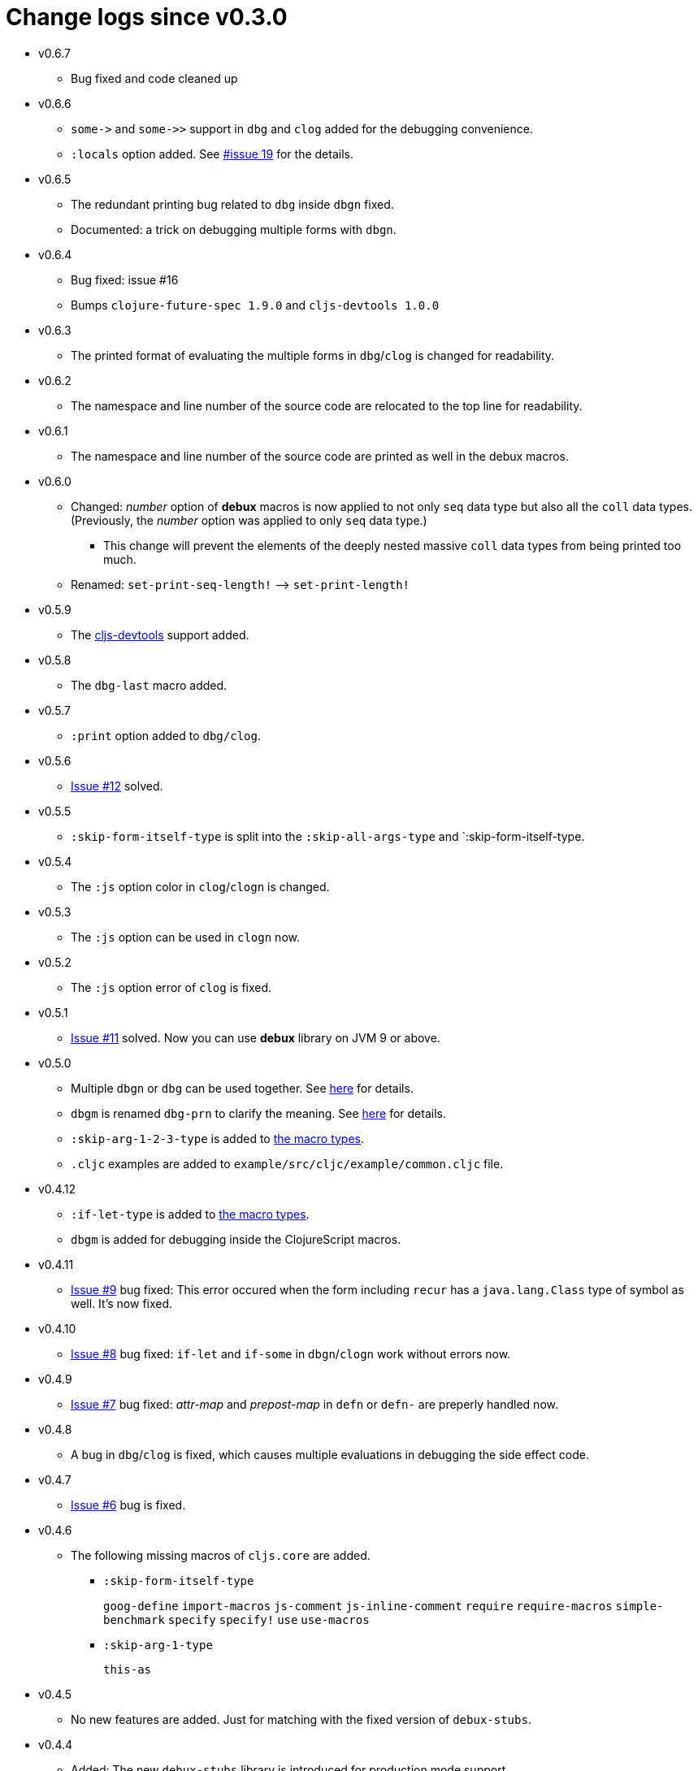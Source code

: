 # Change logs since v0.3.0
:source-language: clojure
:source-highlighter: coderay
:sectnums:

* v0.6.7
** Bug fixed and code cleaned up

* v0.6.6
** `pass:[some->]` and `pass:[some->>]` support in `dbg` and `clog` added for the
   debugging convenience.
** `:locals` option added. See link:https://github.com/philoskim/debux/issues/19[#issue
   19] for the details.

* v0.6.5
** The redundant printing bug related to `dbg` inside `dbgn` fixed.
** Documented: a trick on debugging multiple forms with `dbgn`.

* v0.6.4
** Bug fixed: issue #16
** Bumps `clojure-future-spec 1.9.0` and `cljs-devtools 1.0.0`

* v0.6.3
** The printed format of evaluating the multiple forms in `dbg`/`clog` is changed for
   readability.

* v0.6.2
** The namespace and line number of the source code are relocated to the top line for
   readability.

* v0.6.1
** The namespace and line number of the source code are printed as well in the debux macros.   

* v0.6.0
** Changed: _number_ option of *debux* macros is now applied to not only `seq` data type
   but also all the `coll` data types. (Previously, the _number_ option was applied to
   only `seq` data type.)
*** This change will prevent the elements of the deeply nested massive `coll` data types
    from being printed too much.
** Renamed: `set-print-seq-length!` pass:q[-->] `set-print-length!`

* v0.5.9
** The link:https://github.com/binaryage/cljs-devtools[cljs-devtools] support added.

* v0.5.8
** The `dbg-last` macro added.

* v0.5.7
** `:print` option added to `dbg/clog`.

* v0.5.6
** link:https://github.com/philoskim/debux/issues/12[Issue #12] solved.

* v0.5.5
** `:skip-form-itself-type` is split into the `:skip-all-args-type` and
   `:skip-form-itself-type.

* v0.5.4
** The `:js` option color in `clog`/`clogn` is changed.

* v0.5.3
** The `:js` option can be used in `clogn` now.

* v0.5.2
** The `:js` option error of `clog` is fixed.

* v0.5.1
** link:https://github.com/philoskim/debux/issues/11[Issue #11] solved. Now you can use
   *debux* library on JVM 9 or above.

* v0.5.0
** Multiple `dbgn` or `dbg` can be used together. See <<multiple-use, here>> for details.
** `dbgm` is renamed `dbg-prn` to clarify the meaning. See <<dbg-prn, here>> for details.
** `:skip-arg-1-2-3-type` is added to
   link:https://github.com/philoskim/debux#macro-type-table[the macro types].
** `.cljc` examples are added to `example/src/cljc/example/common.cljc` file.

* v0.4.12
** `:if-let-type` is added to link:https://github.com/philoskim/debux#macro-type-table[the
   macro types].
** `dbgm` is added for debugging inside the ClojureScript macros.

* v0.4.11
** link:https://github.com/philoskim/debux/issues/9[Issue #9] bug fixed: This error
   occured when the form including `recur` has a `java.lang.Class` type of symbol as
   well. It's now fixed.

* v0.4.10
** link:https://github.com/philoskim/debux/issues/8[Issue #8] bug fixed: `if-let` and
   `if-some` in `dbgn`/`clogn` work without errors now.

* v0.4.9
** link:https://github.com/philoskim/debux/issues/7[Issue #7] bug fixed: _attr-map_ and
   _prepost-map_ in `defn` or `defn-` are preperly handled now.

* v0.4.8
** A bug in `dbg`/`clog` is fixed, which causes multiple evaluations in debugging the side
   effect code.

* v0.4.7
** link:https://github.com/philoskim/debux/issues/6[Issue #6] bug is fixed.

* v0.4.6
** The following missing macros of `cljs.core` are added.
*** `:skip-form-itself-type`
+
`goog-define` `import-macros` `js-comment` `js-inline-comment` `require` `require-macros` 
`simple-benchmark`  `specify` `specify!` `use` `use-macros`

*** `:skip-arg-1-type`
+
`this-as`

* v0.4.5
** No new features are added. Just for matching with the fixed version of `debux-stubs`.

* v0.4.4
** Added: The new `debux-stubs` library is introduced for production mode support.
** Added: `set-debug-mode!` is added.
** Added: `set-ns-whitelist!` and `set-ns-blacklist!` are added.

* v0.4.3 
** Changed: The same duplicate evaluated results are not printed by default.
** Enhanced: The readability is enhanced for the looping constructs such as `map`,
   `reduce`, `for`, `loop`, and so on by inserting a blank line whenever iteration
   happens.

* v0.4.2
** Fixed: Bindings spec violaton error in clojure-1.9.0 caused by `&` symbol in
   `clojure.core/let` is fixed.
** Added: `set-print-seq-length!` function is added to change the default number when
   printing `seq` data type.
** Added: `dbg` can be used inside `dbgn` or vice versa. `clog` can be used inside `clogn`
   or vice versa.

* v0.4.1
** Fixed: The print errors of `dbgn` and `clogn` in ClojureScript are fixed.
** Fixed: The errors of `dbg` and `clog` in ClojureScript are fixed.
** Added: `:loop-type` is added to the macro types.
** Upgraded: `debux.el` is upgraded.

* v0.4.0
** Revived: The old useful features of `dbg` in version 0.2.1 are revived for practicality.


* v0.3.12
** Supplemented: The missing parts of too long forms truncation are supplemented.

* v0.3.11
** Changed: The too long form is truncated and printed with pass:q[`...`] symbol.

* v0.3.10
** Fixed: clojurescript-1.9.854 version of improved function printing style is reflected.
*** Refer to http://blog.fikesfarm.com/posts/2017-07-29-improved-function-printing.html?utm_source=dlvr.it[here] for details.

* v0.3.9
** Fixed: The error in debugging `doseq` is removed. 
** Changed: The number option applies only to `seq` data type, not to vectors, maps, or sets.

* v0.3.8
** Refactored: Code duplications are removed as much as possible.
** Renamed: `merge-style` pass:q[-->] `merge-styles`

* v0.3.7
** Fixed: Another redundant multiple vertical bar display error by an exception thrown in
   evaluating `dbgn` is fixed.
** Changed: Some displayed output result formats are improved for readability.

* v0.3.6
** Added: Limited support for the form including `recur` is added. Refer to
   <<recur-support>>.

* v0.3.5
** Fixed: Redundant multiple vertical bar display error by an exception thrown in
   evaluating `dbgn` is fixed.

* v0.3.4
** Added: `register-macros!`/`show-macros` support for ClojureScript is added.

* v0.3.3
** Fixed: The error of `when` listed in `:let-type` by mistake is deleted.

* v0.3.2
** Fixed: The `dbgn`/`clogn` related several bugs on ClojureScript are removed.

* v0.3.1
** Fixed: The error-causing dependency `philoskim/debux2 "0.2.1"` is removed.

* v0.3.0
** Added: `dbgn`/`clogn` debugging macros on Clojure and ClojureScript are added.
** Updated: `break` macro on ClojureScript is improved.
